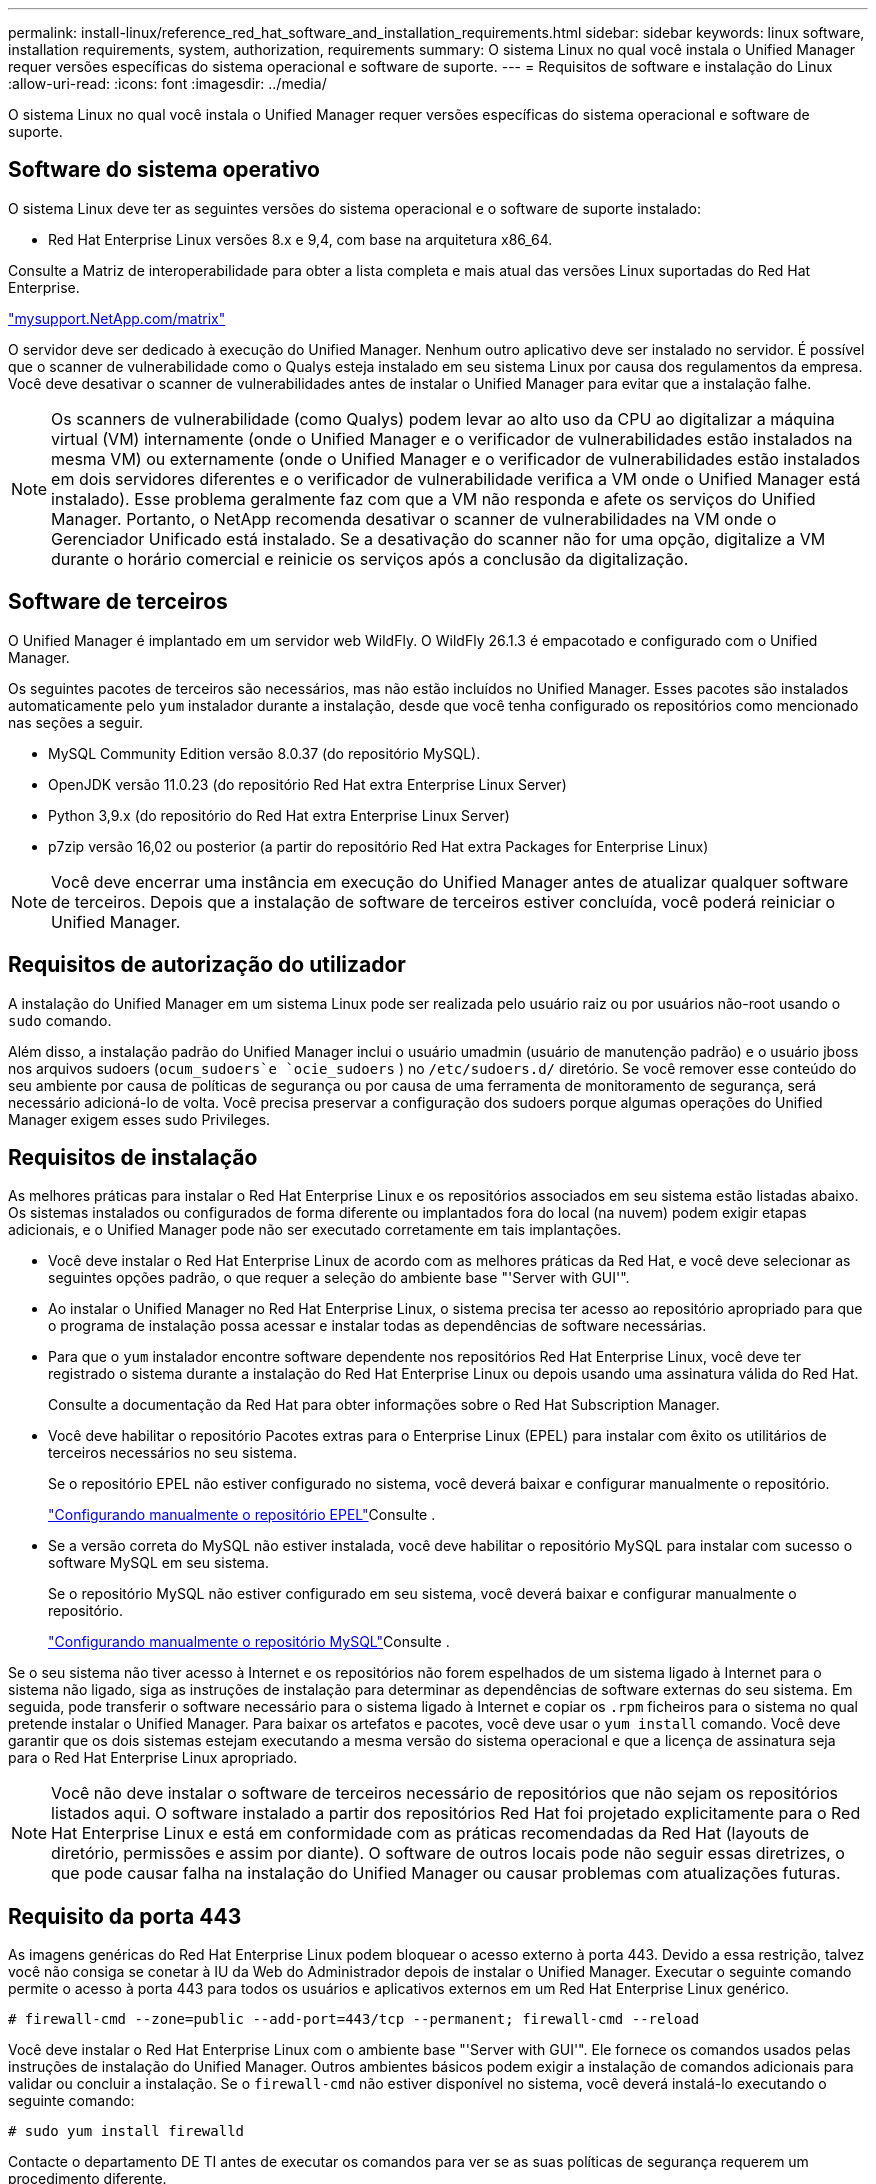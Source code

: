 ---
permalink: install-linux/reference_red_hat_software_and_installation_requirements.html 
sidebar: sidebar 
keywords: linux software, installation requirements, system, authorization,  requirements 
summary: O sistema Linux no qual você instala o Unified Manager requer versões específicas do sistema operacional e software de suporte. 
---
= Requisitos de software e instalação do Linux
:allow-uri-read: 
:icons: font
:imagesdir: ../media/


[role="lead"]
O sistema Linux no qual você instala o Unified Manager requer versões específicas do sistema operacional e software de suporte.



== Software do sistema operativo

O sistema Linux deve ter as seguintes versões do sistema operacional e o software de suporte instalado:

* Red Hat Enterprise Linux versões 8.x e 9,4, com base na arquitetura x86_64.


Consulte a Matriz de interoperabilidade para obter a lista completa e mais atual das versões Linux suportadas do Red Hat Enterprise.

http://mysupport.netapp.com/matrix["mysupport.NetApp.com/matrix"^]

O servidor deve ser dedicado à execução do Unified Manager. Nenhum outro aplicativo deve ser instalado no servidor. É possível que o scanner de vulnerabilidade como o Qualys esteja instalado em seu sistema Linux por causa dos regulamentos da empresa. Você deve desativar o scanner de vulnerabilidades antes de instalar o Unified Manager para evitar que a instalação falhe.


NOTE: Os scanners de vulnerabilidade (como Qualys) podem levar ao alto uso da CPU ao digitalizar a máquina virtual (VM) internamente (onde o Unified Manager e o verificador de vulnerabilidades estão instalados na mesma VM) ou externamente (onde o Unified Manager e o verificador de vulnerabilidades estão instalados em dois servidores diferentes e o verificador de vulnerabilidade verifica a VM onde o Unified Manager está instalado). Esse problema geralmente faz com que a VM não responda e afete os serviços do Unified Manager. Portanto, o NetApp recomenda desativar o scanner de vulnerabilidades na VM onde o Gerenciador Unificado está instalado. Se a desativação do scanner não for uma opção, digitalize a VM durante o horário comercial e reinicie os serviços após a conclusão da digitalização.



== Software de terceiros

O Unified Manager é implantado em um servidor web WildFly. O WildFly 26.1.3 é empacotado e configurado com o Unified Manager.

Os seguintes pacotes de terceiros são necessários, mas não estão incluídos no Unified Manager. Esses pacotes são instalados automaticamente pelo `yum` instalador durante a instalação, desde que você tenha configurado os repositórios como mencionado nas seções a seguir.

* MySQL Community Edition versão 8.0.37 (do repositório MySQL).
* OpenJDK versão 11.0.23 (do repositório Red Hat extra Enterprise Linux Server)
* Python 3,9.x (do repositório do Red Hat extra Enterprise Linux Server)
* p7zip versão 16,02 ou posterior (a partir do repositório Red Hat extra Packages for Enterprise Linux)


[NOTE]
====
Você deve encerrar uma instância em execução do Unified Manager antes de atualizar qualquer software de terceiros. Depois que a instalação de software de terceiros estiver concluída, você poderá reiniciar o Unified Manager.

====


== Requisitos de autorização do utilizador

A instalação do Unified Manager em um sistema Linux pode ser realizada pelo usuário raiz ou por usuários não-root usando o `sudo` comando.

Além disso, a instalação padrão do Unified Manager inclui o usuário umadmin (usuário de manutenção padrão) e o usuário jboss nos arquivos sudoers (`ocum_sudoers`e `ocie_sudoers` ) no `/etc/sudoers.d/` diretório. Se você remover esse conteúdo do seu ambiente por causa de políticas de segurança ou por causa de uma ferramenta de monitoramento de segurança, será necessário adicioná-lo de volta. Você precisa preservar a configuração dos sudoers porque algumas operações do Unified Manager exigem esses sudo Privileges.



== Requisitos de instalação

As melhores práticas para instalar o Red Hat Enterprise Linux e os repositórios associados em seu sistema estão listadas abaixo. Os sistemas instalados ou configurados de forma diferente ou implantados fora do local (na nuvem) podem exigir etapas adicionais, e o Unified Manager pode não ser executado corretamente em tais implantações.

* Você deve instalar o Red Hat Enterprise Linux de acordo com as melhores práticas da Red Hat, e você deve selecionar as seguintes opções padrão, o que requer a seleção do ambiente base "'Server with GUI'".
* Ao instalar o Unified Manager no Red Hat Enterprise Linux, o sistema precisa ter acesso ao repositório apropriado para que o programa de instalação possa acessar e instalar todas as dependências de software necessárias.
* Para que o `yum` instalador encontre software dependente nos repositórios Red Hat Enterprise Linux, você deve ter registrado o sistema durante a instalação do Red Hat Enterprise Linux ou depois usando uma assinatura válida do Red Hat.
+
Consulte a documentação da Red Hat para obter informações sobre o Red Hat Subscription Manager.

* Você deve habilitar o repositório Pacotes extras para o Enterprise Linux (EPEL) para instalar com êxito os utilitários de terceiros necessários no seu sistema.
+
Se o repositório EPEL não estiver configurado no sistema, você deverá baixar e configurar manualmente o repositório.

+
link:task_manually_configure_epel_repository.html["Configurando manualmente o repositório EPEL"]Consulte .

* Se a versão correta do MySQL não estiver instalada, você deve habilitar o repositório MySQL para instalar com sucesso o software MySQL em seu sistema.
+
Se o repositório MySQL não estiver configurado em seu sistema, você deverá baixar e configurar manualmente o repositório.

+
link:task_manually_configure_mysql_repository.html["Configurando manualmente o repositório MySQL"]Consulte .



Se o seu sistema não tiver acesso à Internet e os repositórios não forem espelhados de um sistema ligado à Internet para o sistema não ligado, siga as instruções de instalação para determinar as dependências de software externas do seu sistema. Em seguida, pode transferir o software necessário para o sistema ligado à Internet e copiar os `.rpm` ficheiros para o sistema no qual pretende instalar o Unified Manager. Para baixar os artefatos e pacotes, você deve usar o `yum install` comando. Você deve garantir que os dois sistemas estejam executando a mesma versão do sistema operacional e que a licença de assinatura seja para o Red Hat Enterprise Linux apropriado.

[NOTE]
====
Você não deve instalar o software de terceiros necessário de repositórios que não sejam os repositórios listados aqui. O software instalado a partir dos repositórios Red Hat foi projetado explicitamente para o Red Hat Enterprise Linux e está em conformidade com as práticas recomendadas da Red Hat (layouts de diretório, permissões e assim por diante). O software de outros locais pode não seguir essas diretrizes, o que pode causar falha na instalação do Unified Manager ou causar problemas com atualizações futuras.

====


== Requisito da porta 443

As imagens genéricas do Red Hat Enterprise Linux podem bloquear o acesso externo à porta 443. Devido a essa restrição, talvez você não consiga se conetar à IU da Web do Administrador depois de instalar o Unified Manager. Executar o seguinte comando permite o acesso à porta 443 para todos os usuários e aplicativos externos em um Red Hat Enterprise Linux genérico.

`# firewall-cmd --zone=public --add-port=443/tcp --permanent; firewall-cmd --reload`

Você deve instalar o Red Hat Enterprise Linux com o ambiente base "'Server with GUI'". Ele fornece os comandos usados pelas instruções de instalação do Unified Manager. Outros ambientes básicos podem exigir a instalação de comandos adicionais para validar ou concluir a instalação. Se o `firewall-cmd` não estiver disponível no sistema, você deverá instalá-lo executando o seguinte comando:

`# sudo yum install firewalld`

Contacte o departamento DE TI antes de executar os comandos para ver se as suas políticas de segurança requerem um procedimento diferente.

[NOTE]
====
O THP (páginas enormes transparentes) deve ser desativado nos sistemas Red Hat. Quando ativado, em alguns casos, ele pode fazer com que o Unified Manager seja desligado quando certos processos consomem muita memória e são encerrados.

====